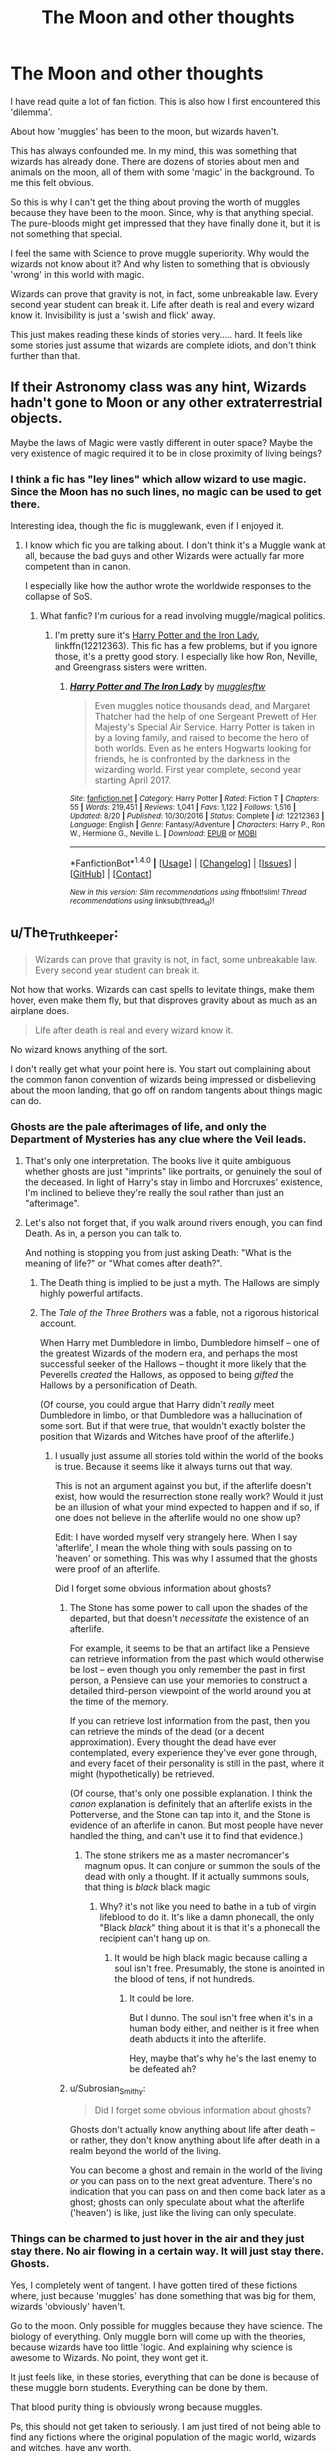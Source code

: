 #+TITLE: The Moon and other thoughts

* The Moon and other thoughts
:PROPERTIES:
:Author: afferoos
:Score: 12
:DateUnix: 1509481777.0
:DateShort: 2017-Oct-31
:FlairText: Discussion
:END:
I have read quite a lot of fan fiction. This is also how I first encountered this 'dilemma'.

About how 'muggles' has been to the moon, but wizards haven't.

This has always confounded me. In my mind, this was something that wizards has already done. There are dozens of stories about men and animals on the moon, all of them with some 'magic' in the background. To me this felt obvious.

So this is why I can't get the thing about proving the worth of muggles because they have been to the moon. Since, why is that anything special. The pure-bloods might get impressed that they have finally done it, but it is not something that special.

I feel the same with Science to prove muggle superiority. Why would the wizards not know about it? And why listen to something that is obviously 'wrong' in this world with magic.

Wizards can prove that gravity is not, in fact, some unbreakable law. Every second year student can break it. Life after death is real and every wizard know it. Invisibility is just a 'swish and flick' away.

This just makes reading these kinds of stories very..... hard. It feels like some stories just assume that wizards are complete idiots, and don't think further than that.


** If their Astronomy class was any hint, Wizards hadn't gone to Moon or any other extraterrestrial objects.

Maybe the laws of Magic were vastly different in outer space? Maybe the very existence of magic required it to be in close proximity of living beings?
:PROPERTIES:
:Author: InquisitorCOC
:Score: 9
:DateUnix: 1509483622.0
:DateShort: 2017-Nov-01
:END:

*** I think a fic has "ley lines" which allow wizard to use magic. Since the Moon has no such lines, no magic can be used to get there.

Interesting idea, though the fic is mugglewank, even if I enjoyed it.
:PROPERTIES:
:Author: will1707
:Score: 3
:DateUnix: 1509490887.0
:DateShort: 2017-Nov-01
:END:

**** I know which fic you are talking about. I don't think it's a Muggle wank at all, because the bad guys and other Wizards were actually far more competent than in canon.

I especially like how the author wrote the worldwide responses to the collapse of SoS.
:PROPERTIES:
:Author: InquisitorCOC
:Score: 3
:DateUnix: 1509497209.0
:DateShort: 2017-Nov-01
:END:

***** What fanfic? I'm curious for a read involving muggle/magical politics.
:PROPERTIES:
:Author: Subrosian_Smithy
:Score: 2
:DateUnix: 1509498783.0
:DateShort: 2017-Nov-01
:END:

****** I'm pretty sure it's [[https://www.fanfiction.net/s/12212363/1/Harry-Potter-and-The-Iron-Lady][Harry Potter and the Iron Lady]], linkffn(12212363). This fic has a few problems, but if you ignore those, it's a pretty good story. I especially like how Ron, Neville, and Greengrass sisters were written.
:PROPERTIES:
:Author: InquisitorCOC
:Score: 3
:DateUnix: 1509501759.0
:DateShort: 2017-Nov-01
:END:

******* [[http://www.fanfiction.net/s/12212363/1/][*/Harry Potter and The Iron Lady/*]] by [[https://www.fanfiction.net/u/4497458/mugglesftw][/mugglesftw/]]

#+begin_quote
  Even muggles notice thousands dead, and Margaret Thatcher had the help of one Sergeant Prewett of Her Majesty's Special Air Service. Harry Potter is taken in by a loving family, and raised to become the hero of both worlds. Even as he enters Hogwarts looking for friends, he is confronted by the darkness in the wizarding world. First year complete, second year starting April 2017.
#+end_quote

^{/Site/: [[http://www.fanfiction.net/][fanfiction.net]] *|* /Category/: Harry Potter *|* /Rated/: Fiction T *|* /Chapters/: 55 *|* /Words/: 219,451 *|* /Reviews/: 1,041 *|* /Favs/: 1,122 *|* /Follows/: 1,516 *|* /Updated/: 8/20 *|* /Published/: 10/30/2016 *|* /Status/: Complete *|* /id/: 12212363 *|* /Language/: English *|* /Genre/: Fantasy/Adventure *|* /Characters/: Harry P., Ron W., Hermione G., Neville L. *|* /Download/: [[http://www.ff2ebook.com/old/ffn-bot/index.php?id=12212363&source=ff&filetype=epub][EPUB]] or [[http://www.ff2ebook.com/old/ffn-bot/index.php?id=12212363&source=ff&filetype=mobi][MOBI]]}

--------------

*FanfictionBot*^{1.4.0} *|* [[[https://github.com/tusing/reddit-ffn-bot/wiki/Usage][Usage]]] | [[[https://github.com/tusing/reddit-ffn-bot/wiki/Changelog][Changelog]]] | [[[https://github.com/tusing/reddit-ffn-bot/issues/][Issues]]] | [[[https://github.com/tusing/reddit-ffn-bot/][GitHub]]] | [[[https://www.reddit.com/message/compose?to=tusing][Contact]]]

^{/New in this version: Slim recommendations using/ ffnbot!slim! /Thread recommendations using/ linksub(thread_id)!}
:PROPERTIES:
:Author: FanfictionBot
:Score: 2
:DateUnix: 1509501780.0
:DateShort: 2017-Nov-01
:END:


** u/The_Truthkeeper:
#+begin_quote
  Wizards can prove that gravity is not, in fact, some unbreakable law. Every second year student can break it.
#+end_quote

Not how that works. Wizards can cast spells to levitate things, make them hover, even make them fly, but that disproves gravity about as much as an airplane does.

#+begin_quote
  Life after death is real and every wizard know it.
#+end_quote

No wizard knows anything of the sort.

I don't really get what your point here is. You start out complaining about the common fanon convention of wizards being impressed or disbelieving about the moon landing, that go off on random tangents about things magic can do.
:PROPERTIES:
:Author: The_Truthkeeper
:Score: 15
:DateUnix: 1509482673.0
:DateShort: 2017-Nov-01
:END:

*** Ghosts are the pale afterimages of life, and only the Department of Mysteries has any clue where the Veil leads.
:PROPERTIES:
:Author: Jahoan
:Score: 8
:DateUnix: 1509485946.0
:DateShort: 2017-Nov-01
:END:

**** That's only one interpretation. The books live it quite ambiguous whether ghosts are just "imprints" like portraits, or genuinely the soul of the deceased. In light of Harry's stay in limbo and Horcruxes' existence, I'm inclined to believe they're really the soul rather than just an "afterimage".
:PROPERTIES:
:Author: Achille-Talon
:Score: 3
:DateUnix: 1509534151.0
:DateShort: 2017-Nov-01
:END:


**** Let's also not forget that, if you walk around rivers enough, you can find Death. As in, a person you can talk to.

And nothing is stopping you from just asking Death: "What is the meaning of life?" or "What comes after death?".
:PROPERTIES:
:Author: afferoos
:Score: -3
:DateUnix: 1509486285.0
:DateShort: 2017-Nov-01
:END:

***** The Death thing is implied to be just a myth. The Hallows are simply highly powerful artifacts.
:PROPERTIES:
:Author: will1707
:Score: 12
:DateUnix: 1509490783.0
:DateShort: 2017-Nov-01
:END:


***** The /Tale of the Three Brothers/ was a fable, not a rigorous historical account.

When Harry met Dumbledore in limbo, Dumbledore himself -- one of the greatest Wizards of the modern era, and perhaps the most successful seeker of the Hallows -- thought it more likely that the Peverells /created/ the Hallows, as opposed to being /gifted/ the Hallows by a personification of Death.

(Of course, you could argue that Harry didn't /really/ meet Dumbledore in limbo, or that Dumbledore was a hallucination of some sort. But if that were true, that wouldn't exactly bolster the position that Wizards and Witches have proof of the afterlife.)
:PROPERTIES:
:Author: Subrosian_Smithy
:Score: 6
:DateUnix: 1509498742.0
:DateShort: 2017-Nov-01
:END:

****** I usually just assume all stories told within the world of the books is true. Because it seems like it always turns out that way.

This is not an argument against you but, if the afterlife doesn't exist, how would the resurrection stone really work? Would it just be an illusion of what your mind expected to happen and if so, if one does not believe in the afterlife would no one show up?

Edit: I have worded myself very strangely here. When I say 'afterlife', I mean the whole thing with souls passing on to 'heaven' or something. This was why I assumed that the ghosts were proof of an afterlife.

Did I forget some obvious information about ghosts?
:PROPERTIES:
:Author: afferoos
:Score: -1
:DateUnix: 1509503114.0
:DateShort: 2017-Nov-01
:END:

******* The Stone has some power to call upon the shades of the departed, but that doesn't /necessitate/ the existence of an afterlife.

For example, it seems to be that an artifact like a Pensieve can retrieve information from the past which would otherwise be lost -- even though you only remember the past in first person, a Pensieve can use your memories to construct a detailed third-person viewpoint of the world around you at the time of the memory.

If you can retrieve lost information from the past, then you can retrieve the minds of the dead (or a decent approximation). Every thought the dead have ever contemplated, every experience they've ever gone through, and every facet of their personality is still in the past, where it might (hypothetically) be retrieved.

(Of course, that's only one possible explanation. I think the /canon/ explanation is definitely that an afterlife exists in the Potterverse, and the Stone can tap into it, and the Stone is evidence of an afterlife in canon. But most people have never handled the thing, and can't use it to find that evidence.)
:PROPERTIES:
:Author: Subrosian_Smithy
:Score: 7
:DateUnix: 1509504066.0
:DateShort: 2017-Nov-01
:END:

******** The stone strikers me as a master necromancer's magnum opus. It can conjure or summon the souls of the dead with only a thought. If it actually summons souls, that thing is /black/ black magic
:PROPERTIES:
:Author: healzsham
:Score: 3
:DateUnix: 1509504720.0
:DateShort: 2017-Nov-01
:END:

********* Why? it's not like you need to bathe in a tub of virgin lifeblood to do it. It's like a damn phonecall, the only "Black /black/" thing about it is that it's a phonecall the recipient can't hang up on.
:PROPERTIES:
:Score: 2
:DateUnix: 1509534803.0
:DateShort: 2017-Nov-01
:END:

********** It would be high black magic because calling a soul isn't free. Presumably, the stone is anointed in the blood of tens, if not hundreds.
:PROPERTIES:
:Author: healzsham
:Score: 1
:DateUnix: 1509558901.0
:DateShort: 2017-Nov-01
:END:

*********** It could be lore.

But I dunno. The soul isn't free when it's in a human body either, and neither is it free when death abducts it into the afterlife.

Hey, maybe that's why he's the last enemy to be defeated ah?
:PROPERTIES:
:Score: 1
:DateUnix: 1509625998.0
:DateShort: 2017-Nov-02
:END:


******* u/Subrosian_Smithy:
#+begin_quote
  Did I forget some obvious information about ghosts?
#+end_quote

Ghosts don't actually know anything about life after death -- or rather, they don't know anything about life after death in a realm beyond the world of the living.

You can become a ghost and remain in the world of the living /or/ you can pass on to the next great adventure. There's no indication that you can pass on and then come back later as a ghost; ghosts can only speculate about what the afterlife ('heaven') is like, just like the living can only speculate.
:PROPERTIES:
:Author: Subrosian_Smithy
:Score: 1
:DateUnix: 1509507659.0
:DateShort: 2017-Nov-01
:END:


*** Things can be charmed to just hover in the air and they just stay there. No air flowing in a certain way. It will just stay there. Ghosts.

Yes, I completely went of tangent. I have gotten tired of these fictions where, just because 'muggles' has done something that was big for them, wizards 'obviously' haven't.

Go to the moon. Only possible for muggles because they have science. The biology of everything. Only muggle born will come up with the theories, because wizards have too little 'logic. And explaining why science is awesome to Wizards. No point, they wont get it.

It just feels like, in these stories, everything that can be done is because of these muggle born students. Everything can be done by them.

That blood purity thing is obviously wrong because muggles.

Ps, this should not get taken to seriously. I am just tired of not being able to find any fictions where the original population of the magic world, wizards and witches, have any worth.

It is just "They are wrong, because science." and "Of course they all fuck their siblings. They are pure blood.".
:PROPERTIES:
:Author: afferoos
:Score: -2
:DateUnix: 1509485920.0
:DateShort: 2017-Nov-01
:END:

**** u/chaosattractor:
#+begin_quote
  Things can be charmed to just hover in the air and they just stay there.
#+end_quote

And how does that "disprove gravity"?

What do you think gravity even is?
:PROPERTIES:
:Author: chaosattractor
:Score: 9
:DateUnix: 1509491949.0
:DateShort: 2017-Nov-01
:END:

***** Isn't gravity the force between two objects of mass pulling on each other to decrease the distance between them? (I am not a person knowledgeable about this)

And I guess you are right, it doesn't really disprove gravity. It more shows that the current understanding of it would be faulty.
:PROPERTIES:
:Author: afferoos
:Score: 2
:DateUnix: 1509500080.0
:DateShort: 2017-Nov-01
:END:

****** u/chaosattractor:
#+begin_quote
  Isn't gravity the force between two objects of mass pulling on each other to decrease the distance between them? (I am not a person knowledgeable about this)

  And I guess you are right, it doesn't really disprove gravity. It more shows that the current understanding of it would be faulty.
#+end_quote

It still doesn't do even that. Yes, gravity is the attractive force between two objects that's a function of their masses, and having something levitate doesn't change that. Like maglev trains, flight, or the thousand and one different forms of levitation in science fiction, all it means is that there is some other force in the system that is in equilibrium with the force of gravity. At best it's a "huh, there are more kinds of force than we thought".

I don't know why people think HP magic completely turns the laws of physics on their head. There are far weirder things in real-life physics than half the spells in the series.
:PROPERTIES:
:Author: chaosattractor
:Score: 9
:DateUnix: 1509517561.0
:DateShort: 2017-Nov-01
:END:


** I think I remember seeing a drabble on DLP in which Hermione tries to impress some purebloods about the fact that Muggles had been to the Moon, and they go "What's the big deal? We do that in sixth-year Astronomy classes."

I like the idea. Perhaps wizards /can/ go to the Moon, but don't see much point in it as it's just a dead piece of non-magical rock.
:PROPERTIES:
:Author: deirox
:Score: 12
:DateUnix: 1509487826.0
:DateShort: 2017-Nov-01
:END:

*** Can you link that? I'd like to read it.
:PROPERTIES:
:Author: AriaDraconis
:Score: 3
:DateUnix: 1509501909.0
:DateShort: 2017-Nov-01
:END:


** Perhaps they didn't have a Soviet Union that needed one-upping.
:PROPERTIES:
:Score: 10
:DateUnix: 1509486105.0
:DateShort: 2017-Nov-01
:END:

*** Well, there is one fanfic with very good worldbuilding about a wizarding Soviet Union with its own Grindelwald-style dictator, but it's true there is no hint of any such thing in canon.
:PROPERTIES:
:Author: Achille-Talon
:Score: 2
:DateUnix: 1509534267.0
:DateShort: 2017-Nov-01
:END:


*** They probably didn't. And if they did we have not been told.
:PROPERTIES:
:Author: afferoos
:Score: 1
:DateUnix: 1509486451.0
:DateShort: 2017-Nov-01
:END:


** How would wizards even get to the moon? Apparition is completely out of the question.
:PROPERTIES:
:Author: AutumnSouls
:Score: 3
:DateUnix: 1509487644.0
:DateShort: 2017-Nov-01
:END:

*** I presume one could enchant some pod to fly until they are in low-earth orbit, along the lines of the Ford Anglia. All one would theoretically need to do is to overcome the force of gravity, which for wizards is easy. Of course, you'd also either need shielding or some way to cast Vanishing charms to stop space debris from killing you.
:PROPERTIES:
:Author: SnowingSilently
:Score: 9
:DateUnix: 1509500996.0
:DateShort: 2017-Nov-01
:END:

**** Pretty much.

I'd take a hippy-style Volkswagen van and enchant it to independent sustain human life. Flying is clearly possible. Permanent Bubble-head charm around the thing somehow is a must. Preferably some way to simulate gravity so you don't atrophy your muscles. Small protego around it to protect against space-radiation.

Then just fill a trunk with supplies for a year or two and make for orbit. Since there's no gravity any old aguamenti out the back done often enough will probably run you up to a respectable velocity. Once there just arresto momentum and presto. Magic's pretty OP.
:PROPERTIES:
:Score: 3
:DateUnix: 1509535848.0
:DateShort: 2017-Nov-01
:END:


**** This is a much better plan than mine.
:PROPERTIES:
:Author: afferoos
:Score: 1
:DateUnix: 1509502593.0
:DateShort: 2017-Nov-01
:END:


*** How I, a complete idiot, would first try to get to the moon using magic.

Requirements:

A hunting tower (or any tower with a moderate hight to it), 20-30 Wizards or Witches, a portkey and a pillow.

How to perform the experiment:

1) Climb the tower.

2) Have all 20-30 'Magicals' banish me at once. (They stay on the ground.)

3) See if I went to the moon. If not, use the portkey.

3) Repeat step 2 with more Wizards or Witches until I reach the moon.

4) Land on the pillow.

I have now landed on the moon. I can go home at any time I want with the portkey. . . . . . I feel like an idiot for having written this down.
:PROPERTIES:
:Author: afferoos
:Score: -3
:DateUnix: 1509489208.0
:DateShort: 2017-Nov-01
:END:

**** I... don't think that would work. The moon is stupidly far away. It would likely take thousands to do it, but the tower would likely be completely destroyed. McGonagall took a couple Stunners and almost died. Your body would likely be ripped apart if a hundred or more wizards used the Banishing Charm on you.
:PROPERTIES:
:Author: AutumnSouls
:Score: 13
:DateUnix: 1509490412.0
:DateShort: 2017-Nov-01
:END:

***** I never implied it was a good idea. Just something one could do to get there.

And all I can remember seeing from banishers is them pushing really hard. There has however always been walls in their way throughout the films so I can't be to sure about that.

I should probably also ad that they act completely different depending on what you banish. People apparently get 'pushed' and objects just disappear.
:PROPERTIES:
:Author: afferoos
:Score: 1
:DateUnix: 1509499357.0
:DateShort: 2017-Nov-01
:END:


** In 1995 (OP10) the Quibbler published an interview with a wizard who claimed to have flown to the Moon on a Cleansweep Six and brought back a moon frog.

And defying gravity is not the issue. Wizards can do it easily. Even muggles can. You can do it too. Just jump. The problem is /speed/. And while the Cleansweep Six is an all-around very capable broom it is not able to match orbital velocities.
:PROPERTIES:
:Author: Krististrasza
:Score: 4
:DateUnix: 1509545233.0
:DateShort: 2017-Nov-01
:END:


** I've been thinking about how a wizard would travel to the moon. It's an interesting question.

Apparition is out because its too far. Dunno about portkeys.

The existence of brooms and flying cars implies that you could probably make some enchanted mode of transportation to get there. It'd have to be pretty damn impressively enchanted though.
:PROPERTIES:
:Score: 2
:DateUnix: 1509535240.0
:DateShort: 2017-Nov-01
:END:


** We also have no idea how massive energies effect magic. We see in the books shields used to block other magic spells. Don't even believe they used it to block debris. We really have no understanding on many laws of magic except for Gawmps Laws or whatever his name is. And maybe a few things mention in other classes. Sure we have brooms and flying cars, but those can easily be broken. The nimbus-two thousand was a professional-grade broom that was broken into pieces. Imagine what trying to fly out of earths atmosphere would do. Not to mention the fact your body would be destroyed. The point is what I said at the beginning of my pointless rambling. We don't know how magic works with incredible amounts of energy.
:PROPERTIES:
:Author: InfernoItaliano1265
:Score: 2
:DateUnix: 1509551478.0
:DateShort: 2017-Nov-01
:END:

*** u/VenditatioDelendaEst:
#+begin_quote
  Imagine what trying to fly out of earths atmosphere would do.
#+end_quote

Probably nothing. Aside from the lack of air and the increased background radiation, space is really quite safe.
:PROPERTIES:
:Author: VenditatioDelendaEst
:Score: 1
:DateUnix: 1509601478.0
:DateShort: 2017-Nov-02
:END:

**** Oh, well there you go
:PROPERTIES:
:Author: InfernoItaliano1265
:Score: 1
:DateUnix: 1509629417.0
:DateShort: 2017-Nov-02
:END:


** I agree! I agree so much!
:PROPERTIES:
:Author: Achille-Talon
:Score: 1
:DateUnix: 1509534090.0
:DateShort: 2017-Nov-01
:END:
